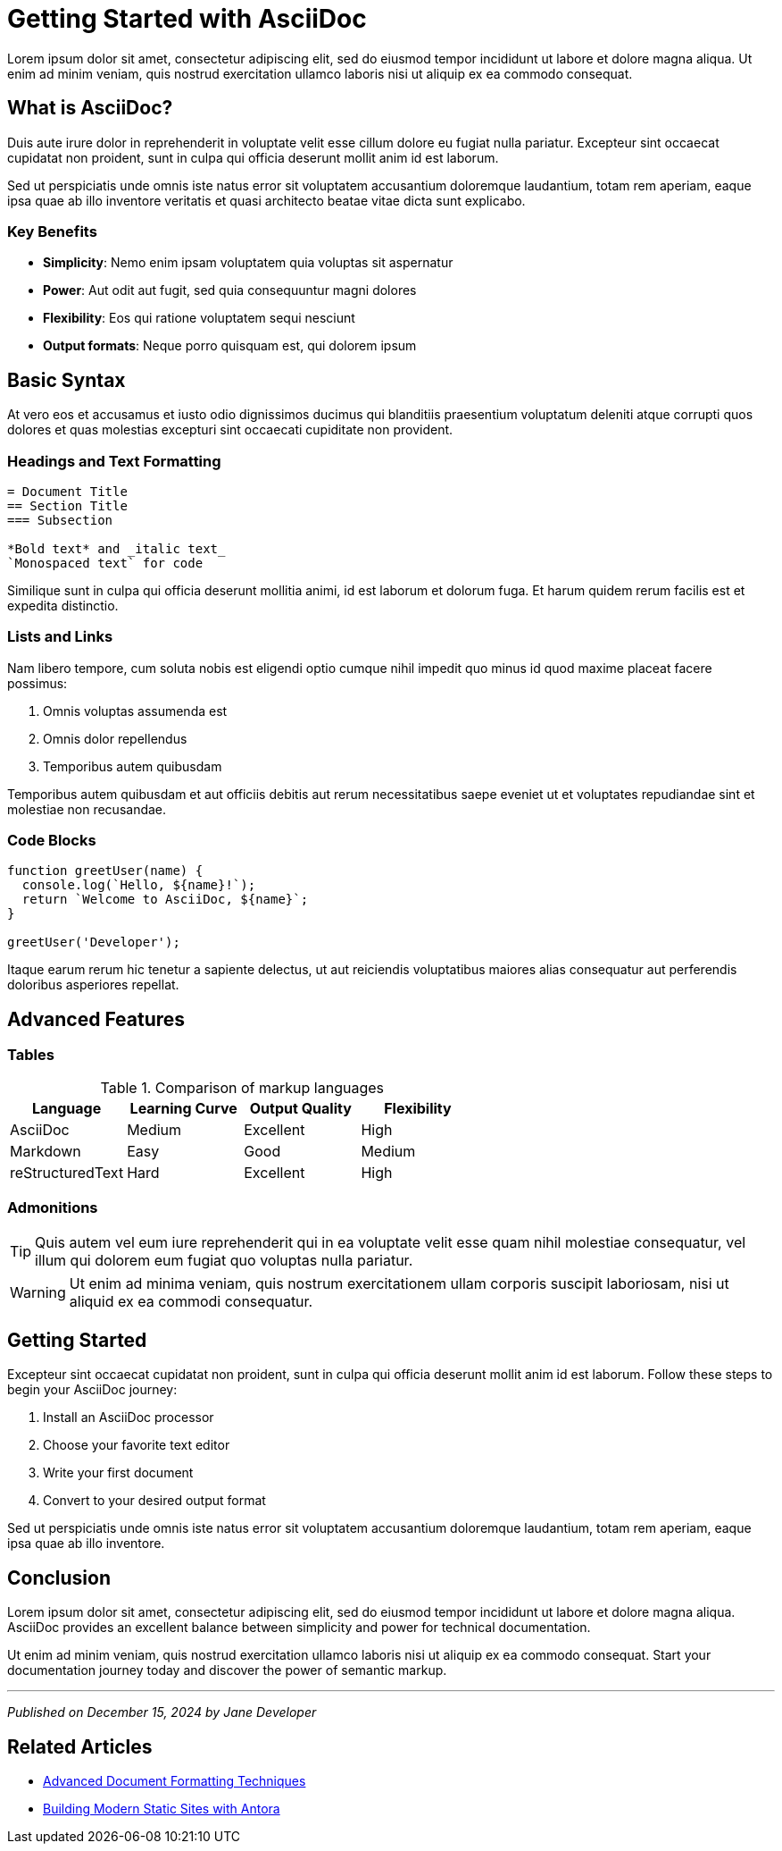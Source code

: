 = Getting Started with AsciiDoc
:page-description: Learn the fundamentals of AsciiDoc markup for creating beautiful technical documentation
:page-author: Jane Developer
:page-date: 2024-12-15
:page-tags: asciidoc, documentation, markup, beginner

Lorem ipsum dolor sit amet, consectetur adipiscing elit, sed do eiusmod tempor incididunt ut labore et dolore magna aliqua. Ut enim ad minim veniam, quis nostrud exercitation ullamco laboris nisi ut aliquip ex ea commodo consequat.

== What is AsciiDoc?

Duis aute irure dolor in reprehenderit in voluptate velit esse cillum dolore eu fugiat nulla pariatur. Excepteur sint occaecat cupidatat non proident, sunt in culpa qui officia deserunt mollit anim id est laborum.

Sed ut perspiciatis unde omnis iste natus error sit voluptatem accusantium doloremque laudantium, totam rem aperiam, eaque ipsa quae ab illo inventore veritatis et quasi architecto beatae vitae dicta sunt explicabo.

=== Key Benefits

* **Simplicity**: Nemo enim ipsam voluptatem quia voluptas sit aspernatur
* **Power**: Aut odit aut fugit, sed quia consequuntur magni dolores
* **Flexibility**: Eos qui ratione voluptatem sequi nesciunt
* **Output formats**: Neque porro quisquam est, qui dolorem ipsum

== Basic Syntax

At vero eos et accusamus et iusto odio dignissimos ducimus qui blanditiis praesentium voluptatum deleniti atque corrupti quos dolores et quas molestias excepturi sint occaecati cupiditate non provident.

=== Headings and Text Formatting

[,asciidoc]
----
= Document Title
== Section Title
=== Subsection

*Bold text* and _italic text_
`Monospaced text` for code
----

Similique sunt in culpa qui officia deserunt mollitia animi, id est laborum et dolorum fuga. Et harum quidem rerum facilis est et expedita distinctio.

=== Lists and Links

Nam libero tempore, cum soluta nobis est eligendi optio cumque nihil impedit quo minus id quod maxime placeat facere possimus:

. Omnis voluptas assumenda est
. Omnis dolor repellendus
. Temporibus autem quibusdam

Temporibus autem quibusdam et aut officiis debitis aut rerum necessitatibus saepe eveniet ut et voluptates repudiandae sint et molestiae non recusandae.

=== Code Blocks

[,javascript]
----
function greetUser(name) {
  console.log(`Hello, ${name}!`);
  return `Welcome to AsciiDoc, ${name}`;
}

greetUser('Developer');
----

Itaque earum rerum hic tenetur a sapiente delectus, ut aut reiciendis voluptatibus maiores alias consequatur aut perferendis doloribus asperiores repellat.

== Advanced Features

=== Tables

.Comparison of markup languages
|===
|Language |Learning Curve |Output Quality |Flexibility

|AsciiDoc
|Medium
|Excellent
|High

|Markdown
|Easy
|Good
|Medium

|reStructuredText
|Hard
|Excellent
|High
|===

=== Admonitions

[TIP]
====
Quis autem vel eum iure reprehenderit qui in ea voluptate velit esse quam nihil molestiae consequatur, vel illum qui dolorem eum fugiat quo voluptas nulla pariatur.
====

[WARNING]
====
Ut enim ad minima veniam, quis nostrum exercitationem ullam corporis suscipit laboriosam, nisi ut aliquid ex ea commodi consequatur.
====

== Getting Started

Excepteur sint occaecat cupidatat non proident, sunt in culpa qui officia deserunt mollit anim id est laborum. Follow these steps to begin your AsciiDoc journey:

. Install an AsciiDoc processor
. Choose your favorite text editor
. Write your first document
. Convert to your desired output format

Sed ut perspiciatis unde omnis iste natus error sit voluptatem accusantium doloremque laudantium, totam rem aperiam, eaque ipsa quae ab illo inventore.

== Conclusion

Lorem ipsum dolor sit amet, consectetur adipiscing elit, sed do eiusmod tempor incididunt ut labore et dolore magna aliqua. AsciiDoc provides an excellent balance between simplicity and power for technical documentation.

Ut enim ad minim veniam, quis nostrud exercitation ullamco laboris nisi ut aliquip ex ea commodo consequat. Start your documentation journey today and discover the power of semantic markup.

---

_Published on December 15, 2024 by Jane Developer_

== Related Articles

* xref:advanced-formatting.adoc[Advanced Document Formatting Techniques]
* xref:static-sites.adoc[Building Modern Static Sites with Antora]